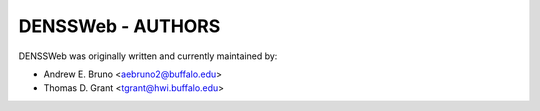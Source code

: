 ========================================================================
DENSSWeb - AUTHORS
========================================================================

DENSSWeb was originally written and currently maintained by:

- Andrew E. Bruno <aebruno2@buffalo.edu>
- Thomas D. Grant <tgrant@hwi.buffalo.edu>
